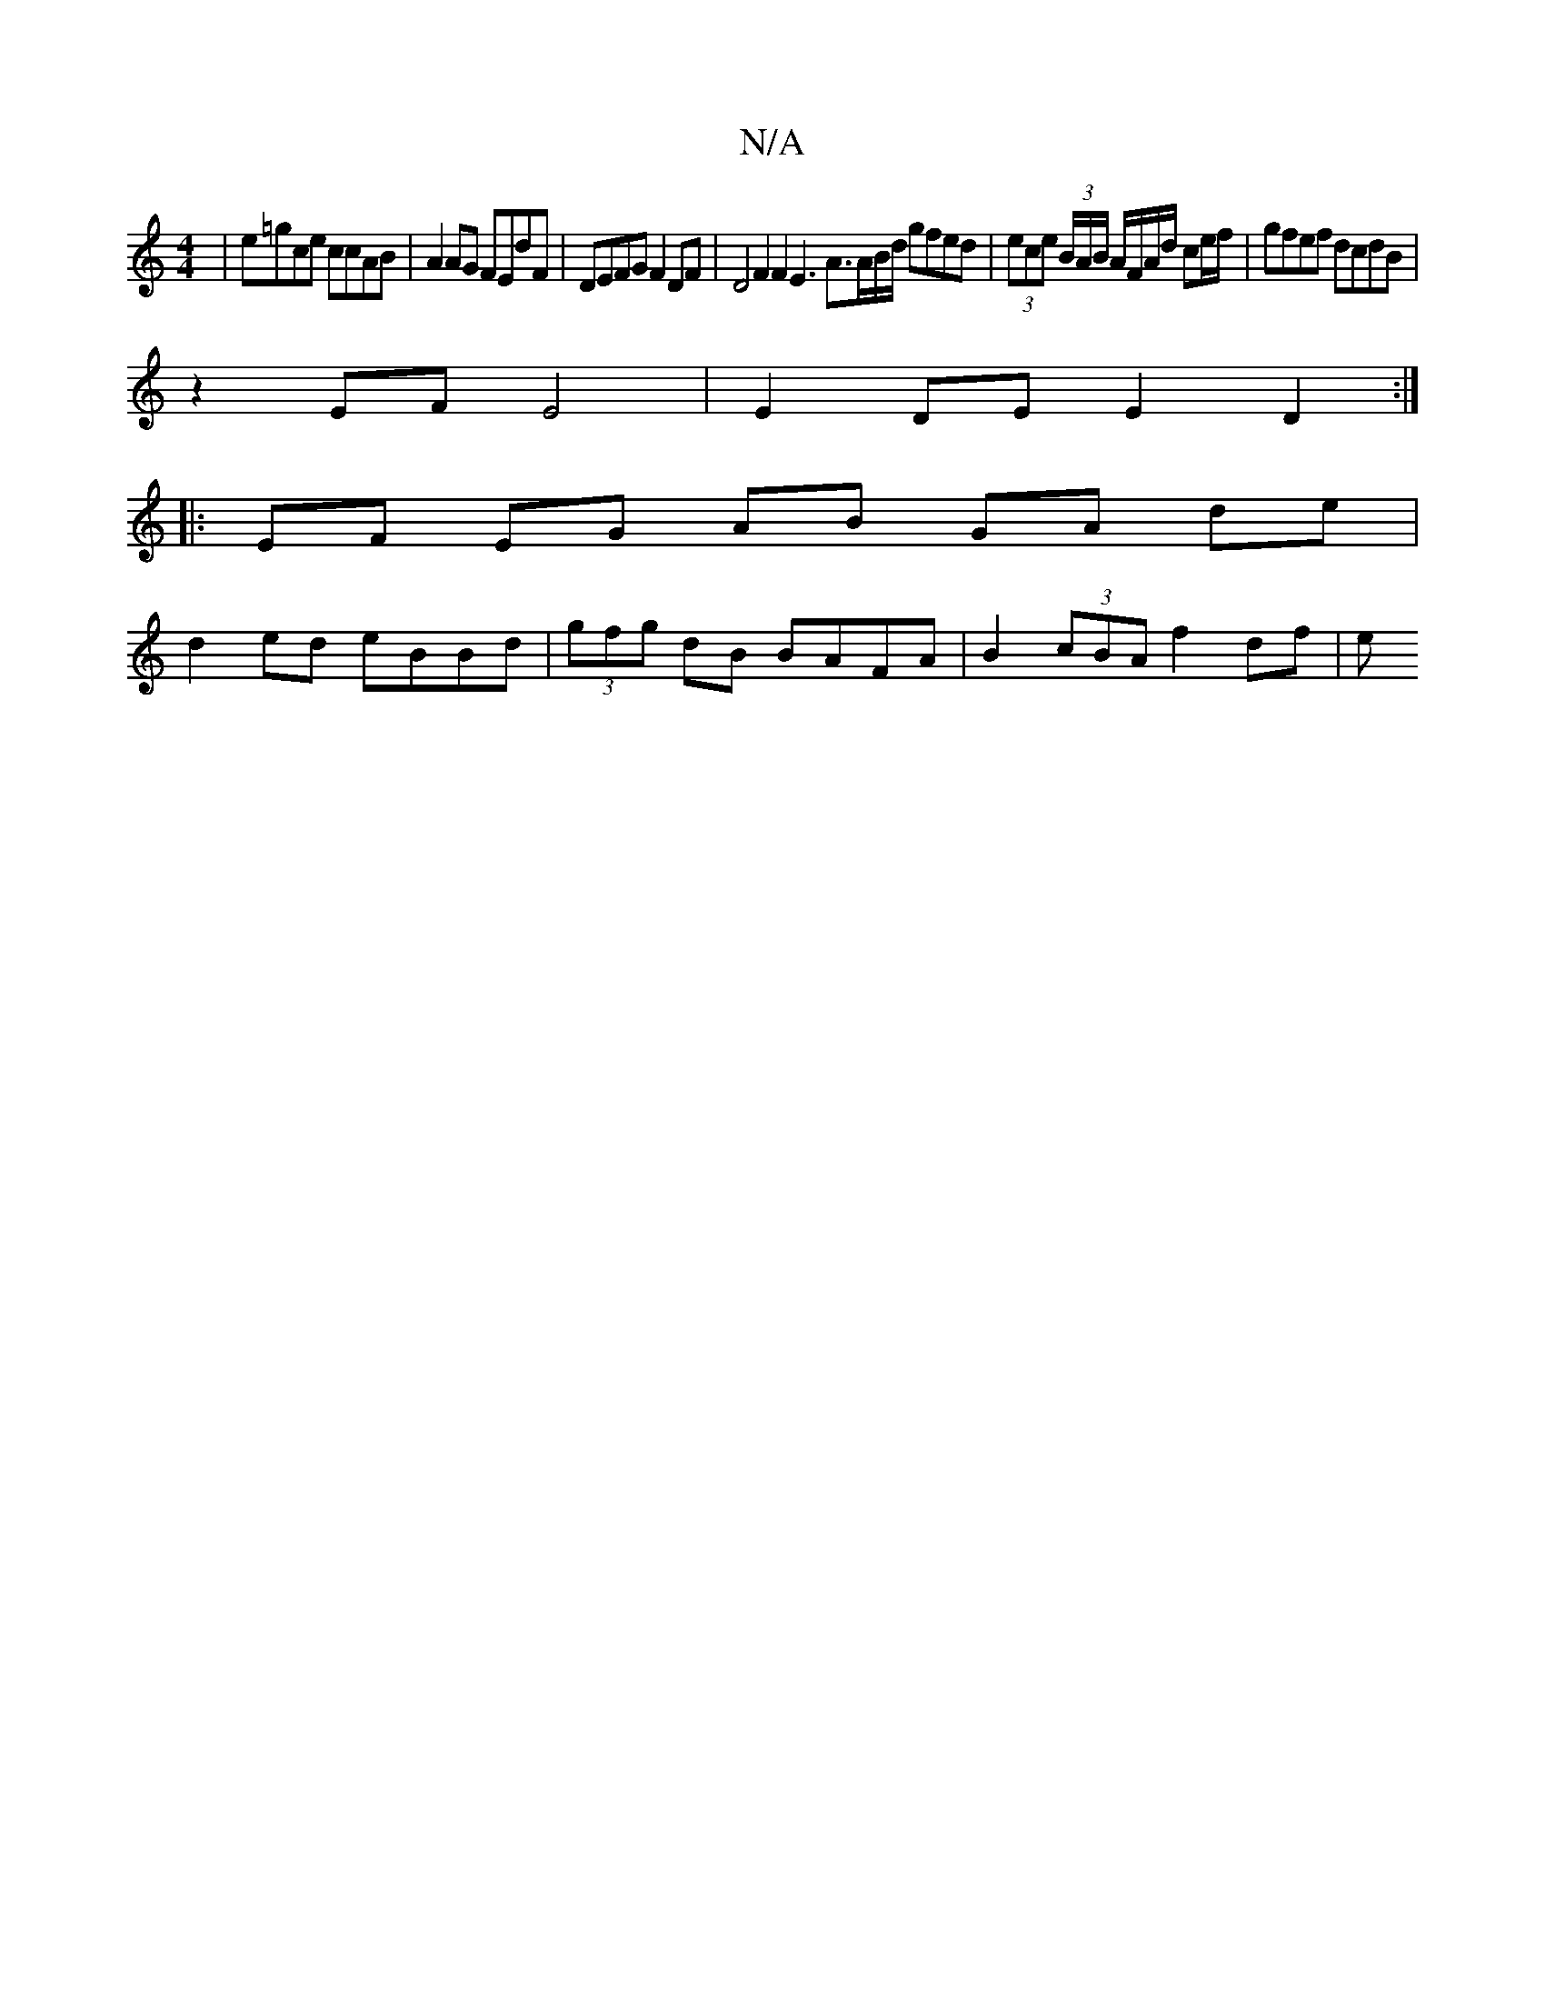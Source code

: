 X:1
T:N/A
M:4/4
R:N/A
K:Cmajor
|e=gce ccAB | A2 AG FEdF | DEFG F2 DF | D4 F2 F2 E3 A>AB/d/ gfed|(3ece (3B/A/B/ A/F/A/d/ ce/f/ |gfef dcdB |
z2 EF E4 | E2 DE E2D2 :|
|: EF EG AB GA de |
d2 ed eBBd | (3gfg dB BAFA | B2 (3cBA f2 df | e